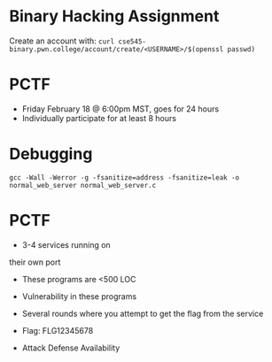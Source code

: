 * Binary Hacking Assignment

Create an account with:
~curl cse545-binary.pwn.college/account/create/<USERNAME>/$(openssl passwd)~

* PCTF

- Friday February 18 @ 6:00pm MST, goes for 24 hours
- Individually participate for at least 8 hours

* Debugging

~gcc -Wall -Werror -g -fsanitize=address -fsanitize=leak -o normal_web_server normal_web_server.c~

* PCTF
- 3-4 services running on
their own port
- These programs are <500 LOC
- Vulnerability in these programs
- Several rounds where you attempt to get the flag from the service
- Flag: FLG12345678

- Attack Defense Availability
